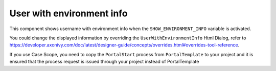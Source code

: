 .. _customization-user-with-environment-info:

User with environment info
==========================

This component shows username with environment info when the ``SHOW_ENVIRONMENT_INFO`` variable is activated.

|user-with-environment-info|

You could change the displayed information by overriding the ``UserWithEnvironmentInfo`` Html Dialog, refer to 
`<https://developer.axonivy.com/doc/latest/designer-guide/concepts/overrides.html#overrides-tool-reference>`_.

If you use Case Scope, you need to copy the ``PortalStart`` process from ``PortalTemplate`` to your project and
it is ensured that the process request is issued through your project instead of PortalTemplate

.. |user-with-environment-info| image:: ../../screenshots/dashboard/environment-info.png
